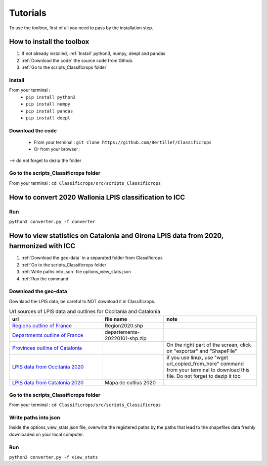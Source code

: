 Tutorials 
==============
To use the toolbox, first of all you need to pass by the installation step. 

How to install the toolbox
--------------------------------------
#. If not already installed, :ref:`Install` python3, numpy, deepl and pandas.  
#. :ref:`Download the code` the source code from Github.
#. :ref:`Go to the scripts_Classificrops folder`

.. _Install:

Install
~~~~~~~~~
From your terminal : 
 -  ``pip install python3``   
 -  ``pip install numpy``   
 -  ``pip install pandas``   
 -  ``pip install deepl``   
 
.. _Download the code:

Download the code
~~~~~~~~~~~~~~~~~~
    - From your terminal : ``git clone https://github.com/BertilleT/Classificrops``
    - Or from your browser : 

.. image:: ../images/dwl2_screen.png
    :width: 800
--> do not forget to dezip the folder  

.. _Go to the scripts_Classificrops folder:

Go to the scripts_Classificrops folder
~~~~~~~~~~~~~~~~~~~~~~~~~~~~~~~~~~~~~~
From your terminal : ``cd Classificrops/src/scripts_Classificrops``

How to convert 2020 Wallonia LPIS classification to ICC
-----------------------------------------------------------
Run 
~~~
``python3 converter.py -f converter``

How to view statistics on Catalonia and Girona LPIS data from 2020, harmonized with ICC
----------------------------------------------------------------------------------------
#. :ref:`Download the geo-data` in a separated folder from Classificrops 
#. :ref:`Go to the scripts_Classificrops folder`
#. :ref:`Write paths into json` file options_view_stats.json
#. :ref:`Run the command` 

.. _Download the geo-data: 

Download the geo-data
~~~~~~~~~~~~~~~~~~~~~~
Downlaod the LPIS data, be careful to NOT download it in Classificrops.  

.. list-table:: Url sources of LPIS data and outlines for Occitania and Catalonia
   :widths: 30 20 30
   :header-rows: 1

   * - url
     - file name
     - note
   * - `Regions outline of France <https://geo.data.gouv.fr/fr/datasets/abd5ac0296e370c97d3ee440c7d126ee12106df5>`_
     - Region2020.shp
     - 
   * - `Departments outline of France <https://osm13.openstreetmap.fr/~cquest/openfla/export/>`_
     - departements-20220101-shp.zip
     -
   * - `Provinces outline of Catalonia <https://analisi.transparenciacatalunya.cat/Urbanisme-infraestructures/L-mits-administratius-provincials-de-Catalunya/ghr8-wp3h>`_
     - 
     - On the right part of the screen, click on "exportar" and "ShapeFile"
   * - `LPIS data from Occitania 2020 <ftp://RPG_ext:quoojaicaiqu6ahD@ftp3.ign.fr/RPG_2-0__SHP_LAMB93_R76_2020-01-01.7z>`_
     - 
     - if you use linux, use "wget url_copied_from_here" command from your terminal to download this file. Do not forget to dezip it too
   * - `LPIS data from Catalonia 2020 <http://agricultura.gencat.cat/ca/ambits/desenvolupament-rural/sigpac/mapa-cultius/>`_
     -  Mapa de cultius 2020
     - 


.. _Go to the scripts_Classificrops folder:

Go to the scripts_Classificrops folder
~~~~~~~~~~~~~~~~~~~~~~~~~~~~~~~~~~~~~~
From your terminal : ``cd Classificrops/src/scripts_Classificrops``

.. _Write paths into json:

Write paths into json
~~~~~~~~~~~~~~~~~~~~~~~~
Inside the options_view_stats.json file, overwrite the registered paths by the paths that lead to the shapefiles data freshly downloaded on your local computer. 

.. _Run the command:

Run 
~~~
``python3 converter.py -f view_stats``
